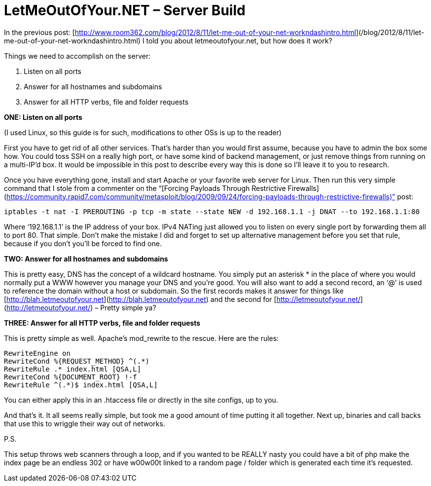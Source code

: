 = LetMeOutOfYour.NET – Server Build
:hp-tags: egress, iptables, mod_rewrite

In the previous post: [http://www.room362.com/blog/2012/8/11/let-me-out-of-your-net-workndashintro.html](/blog/2012/8/11/let-me-out-of-your-net-workndashintro.html) I told you about letmeoutofyour.net, but how does it work?

Things we need to accomplish on the server:
  
1. Listen on all ports
2. Answer for all hostnames and subdomains
3. Answer for all HTTP verbs, file and folder requests
 
**ONE: Listen on all ports**

(I used Linux, so this guide is for such, modifications to other OSs is up to the reader)

First you have to get rid of all other services. That’s harder than you would first assume, because you have to admin the box some how. You could toss SSH on a really high port, or have some kind of backend management, or just remove things from running on a multi-IP’d box. It would be impossible in this post to describe every way this is done so I’ll leave it to you to research.

Once you have everything gone, install and start Apache or your favorite web server for Linux. Then run this very simple command that I stole from a commenter on the “[Forcing Payloads Through Restrictive Firewalls](https://community.rapid7.com/community/metasploit/blog/2009/09/24/forcing-payloads-through-restrictive-firewalls)” post:

`iptables -t nat -I PREROUTING -p tcp -m state --state NEW -d 192.168.1.1 -j DNAT --to 192.168.1.1:80`

Where ‘192.168.1.1’ is the IP address of your box. IPv4 NATing just allowed you to listen on every single port by forwarding them all to port 80. That simple. Don’t make the mistake I did and forget to set up alternative management before you set that rule, because if you don’t you’ll be forced to find one. 

**TWO: Answer for all hostnames and subdomains**

This is pretty easy, DNS has the concept of a wildcard hostname. You simply put an asterisk * in the place of where you would normally put a WWW however you manage your DNS and you’re good. You will also want to add a second record, an ‘@’ is used to reference the domain without a host or subdomain. So the first records makes it answer for things like [http://blah.letmeoutofyour.net](http://blah.letmeoutofyour.net) and the second for [http://letmeoutofyour.net/](http://letmeoutofyour.net/) – Pretty simple ya?

**THREE: Answer for all HTTP verbs, file and folder requests**

This is pretty simple as well. Apache’s mod_rewrite to the rescue. Here are the rules:

```
RewriteEngine on       
RewriteCond %{REQUEST_METHOD} ^(.*)        
RewriteRule .* index.html [QSA,L]        
RewriteCond %{DOCUMENT_ROOT} !-f        
RewriteRule ^(.*)$ index.html [QSA,L]
```

You can either apply this in an .htaccess file or directly in the site configs, up to you. 

And that’s it. It all seems really simple, but took me a good amount of time putting it all together. Next up, binaries and call backs that use this to wriggle their way out of networks.

P.S.

This setup throws web scanners through a loop, and if you wanted to be REALLY nasty you could have a bit of php make the index page be an endless 302 or have w00w00t linked to a random page / folder which is generated each time it’s requested.
